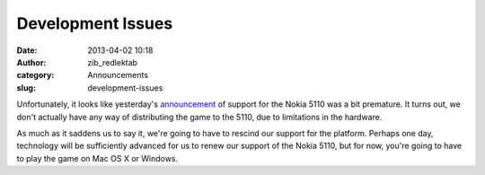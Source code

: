 Development Issues
##################
:date: 2013-04-02 10:18
:author: zib_redlektab
:category: Announcements
:slug: development-issues

Unfortunately, it looks like yesterday's `announcement`_ of support for
the Nokia 5110 was a bit premature. It turns out, we don't actually have
any way of distributing the game to the 5110, due to limitations in the
hardware.

As much as it saddens us to say it, we're going to have to rescind our
support for the platform. Perhaps one day, technology will be
sufficiently advanced for us to renew our support of the Nokia 5110, but
for now, you're going to have to play the game on Mac OS X or Windows.

.. _announcement: http://www.starryexpanse.com/2013/04/01/april-first/
